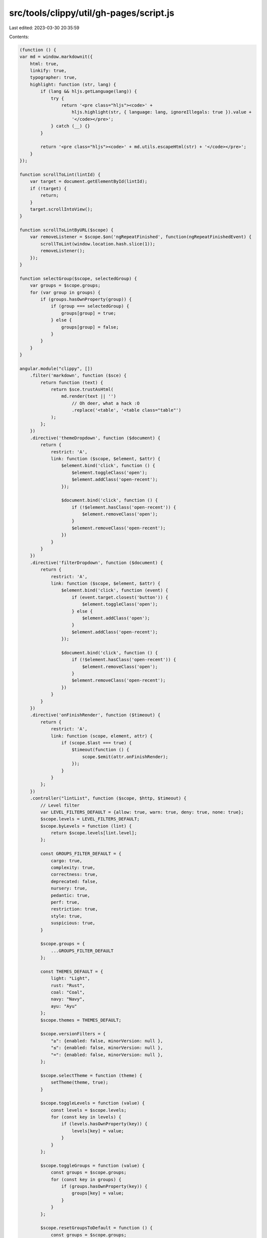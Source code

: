 src/tools/clippy/util/gh-pages/script.js
========================================

Last edited: 2023-03-30 20:35:59

Contents:

.. code-block:: js

    (function () {
    var md = window.markdownit({
        html: true,
        linkify: true,
        typographer: true,
        highlight: function (str, lang) {
            if (lang && hljs.getLanguage(lang)) {
                try {
                    return '<pre class="hljs"><code>' +
                        hljs.highlight(str, { language: lang, ignoreIllegals: true }).value +
                        '</code></pre>';
                } catch (__) {}
            }

            return '<pre class="hljs"><code>' + md.utils.escapeHtml(str) + '</code></pre>';
        }
    });

    function scrollToLint(lintId) {
        var target = document.getElementById(lintId);
        if (!target) {
            return;
        }
        target.scrollIntoView();
    }

    function scrollToLintByURL($scope) {
        var removeListener = $scope.$on('ngRepeatFinished', function(ngRepeatFinishedEvent) {
            scrollToLint(window.location.hash.slice(1));
            removeListener();
        });
    }

    function selectGroup($scope, selectedGroup) {
        var groups = $scope.groups;
        for (var group in groups) {
            if (groups.hasOwnProperty(group)) {
                if (group === selectedGroup) {
                    groups[group] = true;
                } else {
                    groups[group] = false;
                }
            }
        }
    }

    angular.module("clippy", [])
        .filter('markdown', function ($sce) {
            return function (text) {
                return $sce.trustAsHtml(
                    md.render(text || '')
                        // Oh deer, what a hack :O
                        .replace('<table', '<table class="table"')
                );
            };
        })
        .directive('themeDropdown', function ($document) {
            return {
                restrict: 'A',
                link: function ($scope, $element, $attr) {
                    $element.bind('click', function () {
                        $element.toggleClass('open');
                        $element.addClass('open-recent');
                    });

                    $document.bind('click', function () {
                        if (!$element.hasClass('open-recent')) {
                            $element.removeClass('open');
                        }
                        $element.removeClass('open-recent');
                    })
                }
            }
        })
        .directive('filterDropdown', function ($document) {
            return {
                restrict: 'A',
                link: function ($scope, $element, $attr) {
                    $element.bind('click', function (event) {
                        if (event.target.closest('button')) {
                            $element.toggleClass('open');
                        } else {
                            $element.addClass('open');
                        }
                        $element.addClass('open-recent');
                    });

                    $document.bind('click', function () {
                        if (!$element.hasClass('open-recent')) {
                            $element.removeClass('open');
                        }
                        $element.removeClass('open-recent');
                    })
                }
            }
        })
        .directive('onFinishRender', function ($timeout) {
            return {
                restrict: 'A',
                link: function (scope, element, attr) {
                    if (scope.$last === true) {
                        $timeout(function () {
                            scope.$emit(attr.onFinishRender);
                        });
                    }
                }
            };
        })
        .controller("lintList", function ($scope, $http, $timeout) {
            // Level filter
            var LEVEL_FILTERS_DEFAULT = {allow: true, warn: true, deny: true, none: true};
            $scope.levels = LEVEL_FILTERS_DEFAULT;
            $scope.byLevels = function (lint) {
                return $scope.levels[lint.level];
            };

            const GROUPS_FILTER_DEFAULT = {
                cargo: true,
                complexity: true,
                correctness: true,
                deprecated: false,
                nursery: true,
                pedantic: true,
                perf: true,
                restriction: true,
                style: true,
                suspicious: true,
            }

            $scope.groups = {
                ...GROUPS_FILTER_DEFAULT
            };

            const THEMES_DEFAULT = {
                light: "Light",
                rust: "Rust",
                coal: "Coal",
                navy: "Navy",
                ayu: "Ayu"
            };
            $scope.themes = THEMES_DEFAULT;

            $scope.versionFilters = {
                "≥": {enabled: false, minorVersion: null },
                "≤": {enabled: false, minorVersion: null },
                "=": {enabled: false, minorVersion: null },
            };

            $scope.selectTheme = function (theme) {
                setTheme(theme, true);
            }

            $scope.toggleLevels = function (value) {
                const levels = $scope.levels;
                for (const key in levels) {
                    if (levels.hasOwnProperty(key)) {
                        levels[key] = value;
                    }
                }
            };

            $scope.toggleGroups = function (value) {
                const groups = $scope.groups;
                for (const key in groups) {
                    if (groups.hasOwnProperty(key)) {
                        groups[key] = value;
                    }
                }
            };

            $scope.resetGroupsToDefault = function () {
                const groups = $scope.groups;
                for (const [key, value] of Object.entries(GROUPS_FILTER_DEFAULT)) {
                    groups[key] = value;
                }
            };

            $scope.selectedValuesCount = function (obj) {
                return Object.values(obj).filter(x => x).length;
            }

            $scope.clearVersionFilters = function () {
                for (let filter in $scope.versionFilters) {
                    $scope.versionFilters[filter] = { enabled: false, minorVersion: null };
                }
            }

            $scope.versionFilterCount = function(obj) {
                return Object.values(obj).filter(x => x.enabled).length;
            }

            $scope.updateVersionFilters = function() {
                for (const filter in $scope.versionFilters) {
                    let minorVersion = $scope.versionFilters[filter].minorVersion;

                    // 1.29.0 and greater
                    if (minorVersion && minorVersion > 28) {
                        $scope.versionFilters[filter].enabled = true;
                        continue;
                    }

                    $scope.versionFilters[filter].enabled = false;
                }
            }

            $scope.byVersion = function(lint) {
                let filters = $scope.versionFilters;
                for (const filter in filters) {
                    if (filters[filter].enabled) {
                        let minorVersion = filters[filter].minorVersion;

                        // Strip the "pre " prefix for pre 1.29.0 lints
                        let lintVersion = lint.version.startsWith("pre ") ? lint.version.substring(4, lint.version.length) : lint.version;
                        let lintMinorVersion = lintVersion.substring(2, 4);

                        switch (filter) {
                            // "=" gets the highest priority, since all filters are inclusive
                            case "=":
                                return (lintMinorVersion == minorVersion);
                            case "≥":
                                if (lintMinorVersion < minorVersion) { return false; }
                                break;
                            case "≤":
                                if (lintMinorVersion > minorVersion) { return false; }
                                break;
                            default:
                                return true
                        }
                    }
                }

                return true;
            }

            $scope.byGroups = function (lint) {
                return $scope.groups[lint.group];
            };

            $scope.bySearch = function (lint, index, array) {
                let searchStr = $scope.search;
                // It can be `null` I haven't missed this value
                if (searchStr == null || searchStr.length < 3) {
                    return true;
                }
                searchStr = searchStr.toLowerCase();
                if (searchStr.startsWith("clippy::")) {
                    searchStr = searchStr.slice(8);
                }

                // Search by id
                if (lint.id.indexOf(searchStr.replace("-", "_")) !== -1) {
                    return true;
                }

                // Search the description
                // The use of `for`-loops instead of `foreach` enables us to return early
                let terms = searchStr.split(" ");
                let docsLowerCase = lint.docs.toLowerCase();
                for (index = 0; index < terms.length; index++) {
                    // This is more likely and will therefor be checked first
                    if (docsLowerCase.indexOf(terms[index]) !== -1) {
                        continue;
                    }

                    if (lint.id.indexOf(terms[index]) !== -1) {
                        continue;
                    }

                    return false;
                }

                return true;
            }

            $scope.copyToClipboard = function (lint) {
                const clipboard = document.getElementById("clipboard-" + lint.id);
                if (clipboard) {
                    let resetClipboardTimeout = null;
                    let resetClipboardIcon = clipboard.innerHTML;

                    function resetClipboard() {
                        resetClipboardTimeout = null;
                        clipboard.innerHTML = resetClipboardIcon;
                    }

                    navigator.clipboard.writeText("clippy::" + lint.id);

                    clipboard.innerHTML = "&#10003;";
                    if (resetClipboardTimeout !== null) {
                        clearTimeout(resetClipboardTimeout);
                    }
                    resetClipboardTimeout = setTimeout(resetClipboard, 1000);
                }
            }

            // Get data
            $scope.open = {};
            $scope.loading = true;
            // This will be used to jump into the source code of the version that this documentation is for.
            $scope.docVersion = window.location.pathname.split('/')[2] || "master";

            if (window.location.hash.length > 1) {
                $scope.search = window.location.hash.slice(1);
                $scope.open[window.location.hash.slice(1)] = true;
                scrollToLintByURL($scope);
            }

            $http.get('./lints.json')
                .success(function (data) {
                    $scope.data = data;
                    $scope.loading = false;

                    var selectedGroup = getQueryVariable("sel");
                    if (selectedGroup) {
                        selectGroup($scope, selectedGroup.toLowerCase());
                    }

                    scrollToLintByURL($scope);

                    setTimeout(function () {
                        var el = document.getElementById('filter-input');
                        if (el) { el.focus() }
                    }, 0);
                })
                .error(function (data) {
                    $scope.error = data;
                    $scope.loading = false;
                });

            window.addEventListener('hashchange', function () {
                // trigger re-render
                $timeout(function () {
                    $scope.levels = LEVEL_FILTERS_DEFAULT;
                    $scope.search = window.location.hash.slice(1);
                    $scope.open[window.location.hash.slice(1)] = true;

                    scrollToLintByURL($scope);
                });
                return true;
            }, false);
        });
})();

function getQueryVariable(variable) {
    var query = window.location.search.substring(1);
    var vars = query.split('&');
    for (var i = 0; i < vars.length; i++) {
        var pair = vars[i].split('=');
        if (decodeURIComponent(pair[0]) == variable) {
            return decodeURIComponent(pair[1]);
        }
    }
}

function setTheme(theme, store) {
    let enableHighlight = false;
    let enableNight = false;
    let enableAyu = false;

    switch(theme) {
        case "ayu":
            enableAyu = true;
            break;
        case "coal":
        case "navy":
            enableNight = true;
            break;
        case "rust":
            enableHighlight = true;
            break;
        default:
            enableHighlight = true;
            theme = "light";
            break;
    }

    document.getElementsByTagName("body")[0].className = theme;

    document.getElementById("githubLightHighlight").disabled = enableNight || !enableHighlight;
    document.getElementById("githubDarkHighlight").disabled = !enableNight && !enableAyu;

    document.getElementById("styleHighlight").disabled = !enableHighlight;
    document.getElementById("styleNight").disabled = !enableNight;
    document.getElementById("styleAyu").disabled = !enableAyu;

    if (store) {
        try {
            localStorage.setItem('clippy-lint-list-theme', theme);
        } catch (e) { }
    }
}

// loading the theme after the initial load
const prefersDark = window.matchMedia("(prefers-color-scheme: dark)");
const theme = localStorage.getItem('clippy-lint-list-theme');
if (prefersDark.matches && !theme) {
    setTheme("coal", false);
} else {
    setTheme(theme, false);
}


